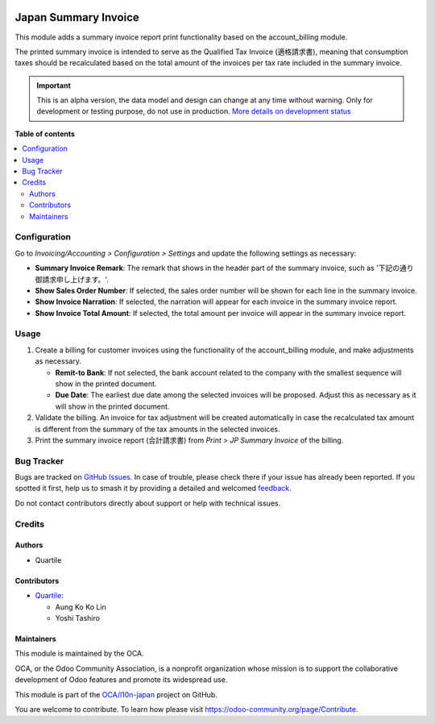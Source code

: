 .. image:: https://odoo-community.org/readme-banner-image
   :target: https://odoo-community.org/get-involved?utm_source=readme
   :alt: Odoo Community Association

=====================
Japan Summary Invoice
=====================

.. 
   !!!!!!!!!!!!!!!!!!!!!!!!!!!!!!!!!!!!!!!!!!!!!!!!!!!!
   !! This file is generated by oca-gen-addon-readme !!
   !! changes will be overwritten.                   !!
   !!!!!!!!!!!!!!!!!!!!!!!!!!!!!!!!!!!!!!!!!!!!!!!!!!!!
   !! source digest: sha256:7070262e6cf5e3e25b7ed4c6cdcd3803951f0d9e9804ab38cf81bef0641de61f
   !!!!!!!!!!!!!!!!!!!!!!!!!!!!!!!!!!!!!!!!!!!!!!!!!!!!

.. |badge1| image:: https://img.shields.io/badge/maturity-Alpha-red.png
    :target: https://odoo-community.org/page/development-status
    :alt: Alpha
.. |badge2| image:: https://img.shields.io/badge/license-AGPL--3-blue.png
    :target: http://www.gnu.org/licenses/agpl-3.0-standalone.html
    :alt: License: AGPL-3
.. |badge3| image:: https://img.shields.io/badge/github-OCA%2Fl10n--japan-lightgray.png?logo=github
    :target: https://github.com/OCA/l10n-japan/tree/16.0/l10n_jp_summary_invoice
    :alt: OCA/l10n-japan
.. |badge4| image:: https://img.shields.io/badge/weblate-Translate%20me-F47D42.png
    :target: https://translation.odoo-community.org/projects/l10n-japan-16-0/l10n-japan-16-0-l10n_jp_summary_invoice
    :alt: Translate me on Weblate
.. |badge5| image:: https://img.shields.io/badge/runboat-Try%20me-875A7B.png
    :target: https://runboat.odoo-community.org/builds?repo=OCA/l10n-japan&target_branch=16.0
    :alt: Try me on Runboat

|badge1| |badge2| |badge3| |badge4| |badge5|

This module adds a summary invoice report print functionality based on the
account_billing module.

The printed summary invoice is intended to serve as the Qualified Tax Invoice (適格請求書),
meaning that consumption taxes should be recalculated based on the total amount of the
invoices per tax rate included in the summary invoice.

.. IMPORTANT::
   This is an alpha version, the data model and design can change at any time without warning.
   Only for development or testing purpose, do not use in production.
   `More details on development status <https://odoo-community.org/page/development-status>`_

**Table of contents**

.. contents::
   :local:

Configuration
=============

Go to *Invoicing/Accounting > Configuration > Settings* and update the following
settings as necessary:

- **Summary Invoice Remark**: The remark that shows in the header part of the summary
  invoice, such as '下記の通り御請求申し上げます。'.
- **Show Sales Order Number**: If selected, the sales order number will be shown for
  each line in the summary invoice.
- **Show Invoice Narration**: If selected, the narration will appear for each invoice in
  the summary invoice report.
- **Show Invoice Total Amount**: If selected, the total amount per invoice will appear
  in the summary invoice report.

Usage
=====

#. Create a billing for customer invoices using the functionality of the account_billing
   module, and make adjustments as necessary.

   - **Remit-to Bank**: If not selected, the bank account related to the company with
     the smallest sequence will show in the printed document.
   - **Due Date**: The earliest due date among the selected invoices will be proposed.
     Adjust this as necessary as it will show in the printed document.

#. Validate the billing. An invoice for tax adjustment will be created automatically in
   case the recalculated tax amount is different from the summary of the tax amounts in
   the selected invoices.
#. Print the summary invoice report (合計請求書) from *Print > JP Summary Invoice* of the
   billing.

Bug Tracker
===========

Bugs are tracked on `GitHub Issues <https://github.com/OCA/l10n-japan/issues>`_.
In case of trouble, please check there if your issue has already been reported.
If you spotted it first, help us to smash it by providing a detailed and welcomed
`feedback <https://github.com/OCA/l10n-japan/issues/new?body=module:%20l10n_jp_summary_invoice%0Aversion:%2016.0%0A%0A**Steps%20to%20reproduce**%0A-%20...%0A%0A**Current%20behavior**%0A%0A**Expected%20behavior**>`_.

Do not contact contributors directly about support or help with technical issues.

Credits
=======

Authors
~~~~~~~

* Quartile

Contributors
~~~~~~~~~~~~

* `Quartile <https://www.quartile.co>`_:

  * Aung Ko Ko Lin
  * Yoshi Tashiro

Maintainers
~~~~~~~~~~~

This module is maintained by the OCA.

.. image:: https://odoo-community.org/logo.png
   :alt: Odoo Community Association
   :target: https://odoo-community.org

OCA, or the Odoo Community Association, is a nonprofit organization whose
mission is to support the collaborative development of Odoo features and
promote its widespread use.

This module is part of the `OCA/l10n-japan <https://github.com/OCA/l10n-japan/tree/16.0/l10n_jp_summary_invoice>`_ project on GitHub.

You are welcome to contribute. To learn how please visit https://odoo-community.org/page/Contribute.
